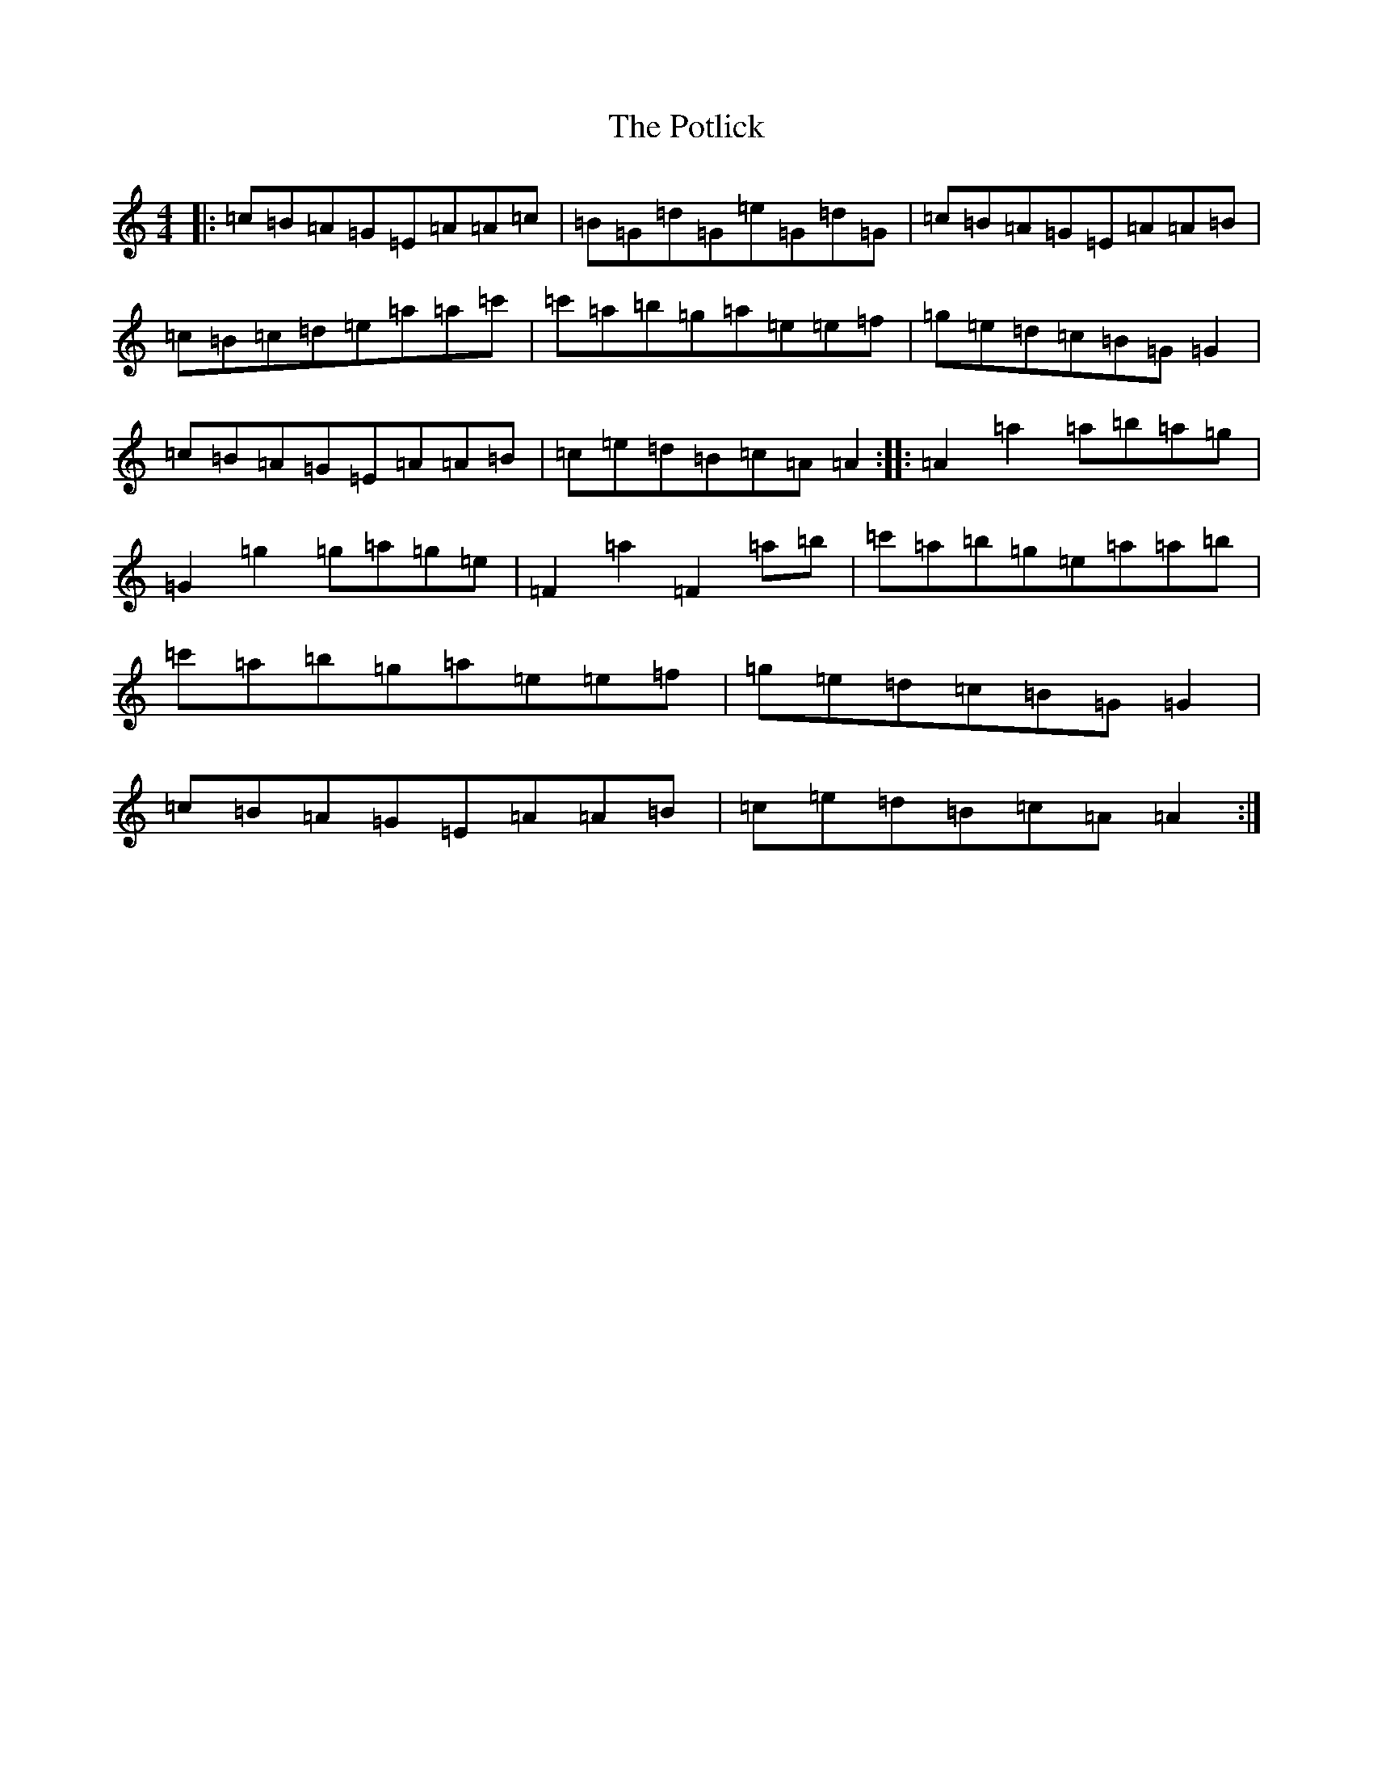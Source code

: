 X: 6055
T: Potlick, The
S: https://thesession.org/tunes/2280#setting2280
Z: G Major
R: reel
M:4/4
L:1/8
K: C Major
|:=c=B=A=G=E=A=A=c|=B=G=d=G=e=G=d=G|=c=B=A=G=E=A=A=B|=c=B=c=d=e=a=a=c'|=c'=a=b=g=a=e=e=f|=g=e=d=c=B=G=G2|=c=B=A=G=E=A=A=B|=c=e=d=B=c=A=A2:||:=A2=a2=a=b=a=g|=G2=g2=g=a=g=e|=F2=a2=F2=a=b|=c'=a=b=g=e=a=a=b|=c'=a=b=g=a=e=e=f|=g=e=d=c=B=G=G2|=c=B=A=G=E=A=A=B|=c=e=d=B=c=A=A2:|